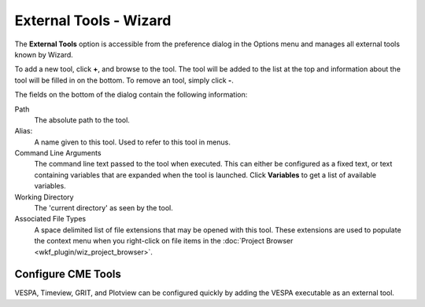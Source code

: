 .. ****************************************************************************
.. CUI
..
.. The Advanced Framework for Simulation, Integration, and Modeling (AFSIM)
..
.. The use, dissemination or disclosure of data in this file is subject to
.. limitation or restriction. See accompanying README and LICENSE for details.
.. ****************************************************************************

External Tools - Wizard
-----------------------

.. image:: ./images/wizard_external_tools.png
   :align: right

The **External Tools** option is accessible from the preference dialog in the
Options menu and manages all external tools known by Wizard.

To add a new tool, click **+**, and browse to the tool. The tool
will be added to the list at the top and information about the tool will
be filled in on the bottom. To remove an tool, simply click **-**.

The fields on the bottom of the dialog contain the following information:

Path
   The absolute path to the tool.
Alias:
   A name given to this tool. Used to refer to this tool in menus.
Command Line Arguments
   The command line text passed to the tool when executed. This can either be
   configured as a fixed text, or text containing variables that are expanded
   when the tool is launched. Click **Variables** to get a list of available variables.
Working Directory
   The 'current directory' as seen by the tool.
Associated File Types
   A space delimited list of file extensions that
   may be opened with this tool. These extensions are used to populate the
   context menu when you right-click on file items in the :doc:`Project Browser <wkf_plugin/wiz_project_browser>`.

Configure CME Tools
===================

VESPA, Timeview, GRIT, and Plotview can be configured quickly by adding the VESPA executable as an external tool.
